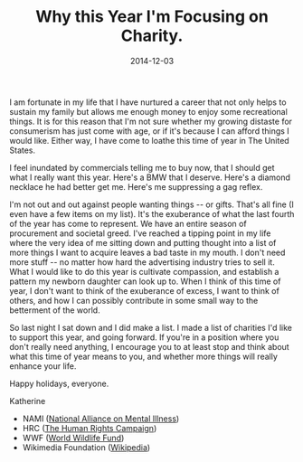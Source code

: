 #+TITLE:       Why this Year I'm Focusing on Charity.
#+DATE:        2014-12-03
#+TAGS:        personal
#+OPTIONS:     H:3 num:nil toc:nil \n:nil ::t |:t ^:nil -:nil f:t *:t <:t

I am fortunate in my life that I have nurtured a career that not only helps to sustain my family but allows me enough money to enjoy some recreational things. It is for this reason that I'm not sure whether my growing distaste for consumerism has just come with age, or if it's because I can afford things I would like. Either way, I have come to loathe this time of year in The United States.

I feel inundated by commercials telling me to buy now, that I should get what I really want this year. Here's a BMW that I deserve. Here's a diamond necklace he had better get me. Here's me suppressing a gag reflex.

I'm not out and out against people wanting things -- or gifts. That's all fine (I even have a few items on my list). It's the exuberance of what the last fourth of the year has come to represent. We have an entire season of procurement and societal greed. I've reached a tipping point in my life where the very idea of me sitting down and putting thought into a list of more things I want to acquire leaves a bad taste in my mouth. I don't need more stuff -- no matter how hard the advertising industry tries to sell it. What I would like to do this year is cultivate compassion, and establish a pattern my newborn daughter can look up to. When I think of this time of year, I don't want to think of the exuberance of excess, I want to think of others, and how I can possibly contribute in some small way to the betterment of the world.

So last night I sat down and I did make a list. I made a list of charities I'd like to support this year, and going forward. If you're in a position where you don't really need anything, I encourage you to at least stop and think about what this time of year means to you, and whether more things will really enhance your life.

Happy holidays, everyone.

Katherine

- NAMI ([[http://www.charitynavigator.org/index.cfm?bay%3Dsearch.summary&orgid%3D4827][National Alliance on Mental Illness]])
- HRC ([[http://www.charitynavigator.org/index.cfm?bay%3Dsearch.summary&orgid%3D6229][The Human Rights Campaign]])
- WWF ([[http://www.charitynavigator.org/index.cfm?bay%3Dsearch.summary&orgid%3D4770][World Wildlife Fund]])
- Wikimedia Foundation ([[http://www.charitynavigator.org/index.cfm?bay%3Dsearch.summary&orgid%3D11212][Wikipedia]])
